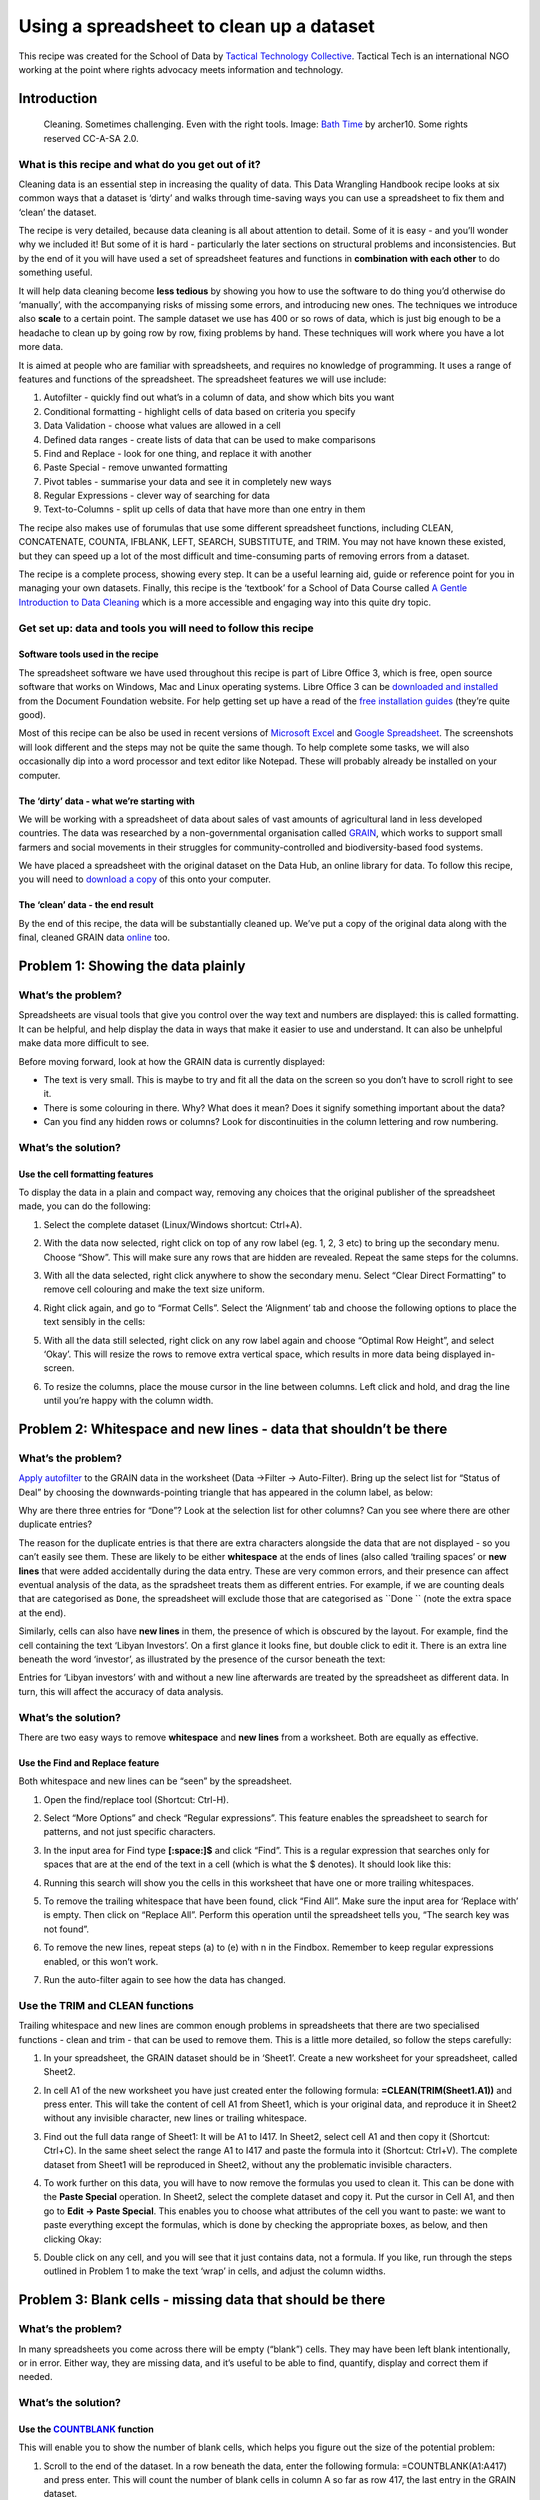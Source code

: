 =========================================
Using a spreadsheet to clean up a dataset
=========================================

This recipe was created for the School of Data by `Tactical Technology
Collective`_. Tactical Tech is an international NGO working at the point where rights advocacy meets information and technology.

.. _Tactical Technology Collective: https://www.tacticaltech.org/

Introduction
------------

.. figure:: http://farm9.staticflickr.com/8502/8388490769_c3ac0b24f0_o_d.jpg

  Cleaning. Sometimes challenging. Even with the right tools. Image:  `Bath Time`_ by archer10. Some rights reserved CC-A-SA 2.0.

.. _Bath Time: https://secure.flickr.com/photos/22490717@N02/5005068617/

What is this recipe and what do you get out of it?
__________________________________________________

Cleaning data is an essential step in increasing the quality of data. This Data Wrangling Handbook recipe looks at six common ways that a dataset is ‘dirty’ and walks through time-saving ways you can use a spreadsheet to fix them and ‘clean’ the dataset. 


The recipe is very detailed, because data cleaning is all about attention
to detail. Some of it is easy - and you’ll wonder why we included it! But
some of it is hard -  particularly the later sections on structural
problems and inconsistencies. But by the end of it you will have used a set
of spreadsheet features and functions in **combination with each other** to do something useful. 


It will help data cleaning become **less tedious** by showing you how to
use the software to do thing you’d otherwise do ‘manually’, with the
accompanying risks of missing some errors, and introducing new ones. The
techniques we introduce also **scale** to a certain point. The sample dataset we use has 400 or so rows of data, which is just big enough to be a headache to clean up by going row by row, fixing problems by hand. These techniques will work where you have a lot more data. 


It is aimed at people who are familiar with spreadsheets, and requires no knowledge of programming. It uses a  range of features and functions of the spreadsheet. The spreadsheet features we will use include:

#. Autofilter - quickly find out what’s in a column of data, and show which bits you want
#. Conditional formatting - highlight cells of data based on criteria you specify
#. Data Validation - choose what values are allowed in a cell
#. Defined data ranges - create lists of data that can be used to make comparisons
#. Find and Replace - look for one thing, and replace it with another
#. Paste Special - remove unwanted formatting
#. Pivot tables - summarise your data and see it in completely new ways
#. Regular Expressions - clever way of searching for data
#. Text-to-Columns - split up cells of data that have more than one entry in them


The recipe also makes use of forumulas that use some different spreadsheet functions, including CLEAN, CONCATENATE, COUNTA, IFBLANK, LEFT, SEARCH, SUBSTITUTE, and TRIM. You may not have known these existed, but they can speed up a lot of the most difficult and time-consuming parts of removing errors from a dataset.


The recipe is a complete process, showing every step. It can be a useful
learning aid, guide or reference point for you in managing your own
datasets. Finally, this recipe is the ‘textbook’ for a School of Data
Course called `A Gentle Introduction to Data Cleaning`_ which is a more accessible and engaging way into this quite dry topic.

.. _A Gentle Introduction to Data Cleaning: /handbook/courses/gentle-introduction-data-cleaning/
 

Get set up: data and tools you will need to follow this recipe
______________________________________________________________

Software tools used in the recipe
*********************************

The spreadsheet software we have used throughout this recipe is part of
Libre Office 3, which is free, open source software that works on Windows,
Mac and Linux operating systems. Libre Office 3 can be `downloaded and
installed`_ from the Document Foundation website. For help getting set up
have a read of the `free installation guides`_ (they’re quite good).

.. _downloaded and installed: http://www.libreoffice.org/download
.. _free installation guides: https://wiki.documentfoundation.org/Documentation/Publications#Installation_Guides

Most of this recipe can be also be used in recent versions of `Microsoft
Excel`_ and `Google Spreadsheet`_.  The screenshots will look different and the steps may not be quite the same though. To help complete some tasks, we will also occasionally dip into a word processor and text editor like Notepad. These will probably already be installed on your computer.

.. _Microsoft Excel: http://office.microsoft.com/en-us/excel/
.. _Google Spreadsheet: https://drive.google.com

The ‘dirty’ data - what we’re starting with
*******************************************

We will be working with a spreadsheet of data about sales of vast amounts
of agricultural land in less developed countries. The data was researched
by a non-governmental organisation called `GRAIN`_, which works to support small farmers and social movements in their struggles for community-controlled and biodiversity-based food systems. 

.. _GRAIN: http://www.grain.org/

We have placed a spreadsheet with the original dataset on the Data Hub, an
online library for data. To follow this recipe, you will need to `download
a copy`_ of this onto your computer.

.. _download a copy: http://datahub.io/dataset/grain-landgrab-data/resource/af57b7b2-f4e7-4942-88d3-83912865d116

The ‘clean’ data - the end result
*********************************
By the end of this recipe, the data will be substantially cleaned up. We’ve
put a copy of the original data along with the final, cleaned GRAIN data
`online`_ too. 

.. _online: http://datahub.io/dataset/grain-landgrab-data/resource/ac38cb11-2d00-4da5-b9ce-cf2f47ca5469

Problem 1: Showing the data plainly 
-----------------------------------

What’s the problem?
___________________
Spreadsheets are visual tools that give you control over the way text and numbers are displayed: this is called formatting. It can be helpful, and help display the data in ways that make it easier to use and understand. It can also be unhelpful make data more difficult to see. 


Before moving forward, look at how the GRAIN data is currently displayed:

* The text is very small. This is maybe to try and fit all the data on the screen so you don’t have to scroll right to see it.
* There is some colouring in there. Why? What does it mean? Does it signify something important about the data?
* Can you find any hidden rows or columns? Look for discontinuities in the column lettering and row numbering.

What’s the solution?
____________________

Use the cell formatting features
********************************

To display the data in a plain and compact way, removing any choices that the original publisher of the spreadsheet made, you can do the following:

#. Select the complete dataset (Linux/Windows shortcut: Ctrl+A).
#. With the data now selected, right click on top of any row label (eg. 1, 2, 3 etc) to bring up the secondary menu. Choose “Show”. This will make sure any rows that are hidden are revealed. Repeat the same steps for the columns.
#. With all the data selected, right click anywhere to show the secondary menu. Select “Clear Direct Formatting” to remove cell colouring and make the text size uniform.
#. Right click again, and go to “Format Cells”. Select the ‘Alignment’ tab  and choose the following options to place the text sensibly in the cells:

   .. image:: http://farm9.staticflickr.com/8466/8389578254_57ab86b5cd_o_d.png

#. With all the data still selected, right click on any row label again and choose “Optimal Row Height”, and select ‘Okay’. This will resize the rows to remove extra vertical space, which results in more data being displayed in-screen. 
#. To resize the columns, place the mouse cursor in the line between columns. Left click and hold, and drag the line until you’re happy with the column width.


Problem 2: Whitespace and new lines - data that shouldn’t be there
------------------------------------------------------------------

What’s the problem?
___________________
`Apply autofilter`_ to the GRAIN data in the worksheet (Data →Filter → Auto-Filter).  Bring up the select list for “Status of Deal” by choosing the downwards-pointing triangle that has appeared in the column label, as below:

.. image:: http://farm9.staticflickr.com/8093/8389578304_33f9898e24_o_d.png

.. _Apply autofilter: https://help.libreoffice.org/Calc/AutoFilter


Why are there three entries for “Done”? Look at the selection list for other columns? Can you see where there are other duplicate entries? 


The reason for the duplicate entries is that there are extra characters
alongside the data that are not displayed - so you can’t easily see them.
These are likely to be either **whitespace** at the ends of lines (also
called ‘trailing spaces’ or **new lines** that were added accidentally
during the data entry.  These are very common errors, and their presence
can affect eventual analysis of the data, as the spradsheet treats them as
different entries. For example, if we are counting deals that are
categorised as ``Done``, the spreadsheet will exclude those that are
categorised as ``Done `` (note the extra space at the end).


Similarly, cells can also have **new lines** in them, the presence of which is obscured by the layout. For example, find the cell containing the text ‘Libyan Investors’. On a first glance it looks fine, but double click to edit it. There is an extra line beneath the word ‘investor’, as illustrated by the presence of the cursor beneath the text:

.. image:: http://farm9.staticflickr.com/8216/8389578284_31e6726ea3_o_d.png


Entries for ‘Libyan investors’ with and without a new line afterwards are treated by the spreadsheet as different data. In turn, this will affect the accuracy of data analysis.


What’s the solution?
____________________
There are two easy ways to remove **whitespace** and **new lines** from a worksheet. Both are equally as effective.

Use the Find and Replace feature
********************************

Both whitespace and new lines can be “seen” by the spreadsheet. 

#. Open the find/replace tool (Shortcut: Ctrl-H). 
#. Select “More Options” and check “Regular expressions”. This feature enables the spreadsheet to search for patterns, and not just specific characters.
#. In the input area for Find type **[:space:]$** and click “Find”. This is a regular expression that searches only for spaces that are at the end of the text in a cell (which is what the $ denotes). It should look like this:

   .. image:: http://farm9.staticflickr.com/8467/8389578332_5df964754c_o_d.png

#. Running this search will show you the cells in this worksheet that have one or more trailing whitespaces.
#. To remove the trailing whitespace that have been found, click “Find All”. Make sure the input area for ‘Replace with’ is empty. Then click on “Replace All”. Perform this operation until the spreadsheet tells you, “The search key was not found”.
#. To remove the new lines, repeat steps (a) to (e) with \n in the Findbox. Remember to keep regular expressions enabled, or this won’t work.
#. Run the auto-filter again to see how the data has changed.


Use the TRIM and CLEAN functions
________________________________

Trailing whitespace and new lines are common enough problems in spreadsheets that there are two specialised functions - clean and trim -  that can be used to remove them. This is a little more detailed, so follow the steps carefully:

#. In your spreadsheet, the GRAIN dataset should be in ‘Sheet1’. Create a new worksheet for your spreadsheet, called Sheet2.
#. In cell A1 of the new worksheet you have just created enter the following formula: **=CLEAN(TRIM(Sheet1.A1))** and press enter. This will take the content of cell A1 from Sheet1, which is your original data, and reproduce it in Sheet2 without any invisible character, new lines or trailing whitespace. 
#. Find out the full data range of Sheet1: It will be A1 to I417. In Sheet2, select cell A1 and then copy it (Shortcut: Ctrl+C). In the same sheet select the range A1 to I417 and paste the formula into it (Shortcut: Ctrl+V). The complete dataset from Sheet1 will be reproduced in Sheet2, without any the problematic invisible characters.
#. To work further on this data, you will have to now remove the formulas you used to clean it. This can be done with the **Paste Special** operation. In Sheet2, select the complete dataset and copy it. Put the cursor in Cell A1, and then go to **Edit → Paste Special**. This enables you to choose what attributes of the cell you want to paste: we want to paste everything except the formulas, which is done by checking the appropriate boxes, as below, and then clicking Okay:

   .. image:: http://farm9.staticflickr.com/8223/8388490883_8d9e1bf4af_o_d.png

#. Double click on any cell, and you will see that it just contains data, not a formula. If you like, run through the steps outlined in Problem 1 to make the text ‘wrap’ in cells, and adjust the column widths.


Problem 3: Blank cells - missing data that should be there
----------------------------------------------------------

What’s the problem?
___________________

.. image:: http://farm9.staticflickr.com/8238/8389578362_cfe6ed9f67_b_d.jpg

In many spreadsheets you come across there will be empty (“blank”) cells. They may have been left blank intentionally, or in error. Either way, they are missing data, and it’s useful to be able to find, quantify, display and correct them if needed. 


What’s the solution?
____________________
Use the `COUNTBLANK`_ function 
***************************
.. _COUNTBLANK: http://www.myonlinetraininghub.com/excel-count-counta-and-countblank-functions

This will enable you to show the number of blank cells, which helps you figure out the size of the potential problem:

#. Scroll to the end of the dataset. In a row beneath the data, enter the following formula: =COUNTBLANK(A1:A417) and press enter. This will count the number of blank cells in column A so far as row 417, the last entry in the GRAIN dataset.
#. In the same row copy the formula you just created across rows B to I. This will show you a count of the blank entries in the other columns. 
#. You can see that by far the most blank cells are in column G, ‘Projected Investment’.

Use the `ISBLANK`_ function with the Conditional Formatting feature
****************************************************************
.. _ISBLANK: http://wiki.openoffice.org/wiki/Documentation/How_Tos/Calc:_ISBLANK_function

Blank cells can also be highlighted using conditional formatting and the ISBLANK function, changing the background colour of blank cells, so you can see where they are:

#. Select the dataset (cells A1 to I417), and open the ‘Conditional Formatting’ menu (**Format → Conditional Formatting → Conditional Formatting**). This spreadsheet feature allows you to automatically change the formatting (eg. font size, cell style, background colours etc) depending on the criteria you specify. 
#. In the conditional formatting window, make the conditions look like the image below. To make the blank cells stand out more clearly, use an existing style or set up a new one by clicking the ‘New Style’ option, which takes you to a window where you can choose font type, size, background colour and so on.

   .. image:: http://farm9.staticflickr.com/8357/8388490923_957a22dbab_b_d.jpg

#. Check what has happened. When the conditional formatting is applied the blank cells will be highlighted in red. Here’s how it looks when zoomed out a bit (View → Zoom, then enter 75% into the ‘Variable’ option):

   .. image:: http://farm9.staticflickr.com/8335/8388490961_f7e1b6c3ba_o_d.png

#. To remove the conditional formatting: repeat steps (a) to (b) above, but define a clear style (or use the ‘default’) instead. Otherwise select the cell or range of cells and select “Clear Direct Formatting”.

Fill in empty values with the Find and Replace feature
******************************************************

In the GRAIN dataset we do not know whether blank cells signify data that has been deliberately or accidentally left out. You may want to actively specify that the data is missing, rather than leaving a blank cell. 

#. Select the complete data range (A1 to I417). 
#. Open the find/replace dialogue (Shortcut: Ctrl-H). If you have already used this earlier, you will need to disable searching with regular expressions, because this causes the search to work differently. Do this by clicking ‘More Options’ and uncheck regular expressions. 
#. Leave the “Search for” input box empty. Type “Missing” into the replace box (without quote marks). Click on ‘replace all’.
#. Every blank cell will now have the value “Missing” recorded in it. You can verify this using the COUNTBLANK function we outlined above. 

Filling blank cells isn’t always useful and it’s important to choose the right term to denote a missing value. For example, in the context of ‘Proposed investment’ using the term ‘none’ to signify missing data is confusing. Readers may think this means you know there is no investment, rather than that there is no data.

Problem 4: Fixing numbers that aren’t numbers
---------------------------------------------


What’s the problem?
___________________

The GRAIN dataset has a column called Proposed Investment. This records the amount of cash paid for land in US Dollars. However they are recorded as text, not as numbers. This means the spreadsheet can’t use these values to do the mathematical operations required to make totals, averages, or sort the numbers from highest to lowest. Further, the data have not been entered in a consistent form. Here are some examples from the dataset:

* US$77 million
* US$30-35 million
* US$1,500 million
* US$ 2 billion
* US$57,600 (US$0.80/ha)

So the problem is twofold: there is no consistent unit, and there are data other than the currency in the cell. Ideally, what we would have are data like this:


+-----------------------------------+
|Projected investment (US$ millions)|
+===================================+
|77                                 |
+-----------------------------------+
|32.5                               |
+-----------------------------------+
|1500                               |
+-----------------------------------+
|2000                               |
+-----------------------------------+
|0.057600                           |
+-----------------------------------+


What’s the solution?
____________________


We can solve this with a combination of automation and old-fashioned hand correction of data.
A part solution using a combination of formulas

#. Choose a consistent unit: US$ millions.
#. Create a new column H called “Projected Investment (US$ millions) to the immediate right of the current column G, Projected Investment. We will use column H as a working column to display the outcomes of our calculations.
#. Go to Cell H2, and enter the following formula: **=LEFT(SUBSTITUTE(G2,"US$",""), SEARCH(" ",SUBSTITUTE(G2,"US$","")))** Then copy it (Shortcut: Ctrl-C).
#. Select the range H1 to H417 using the mouse, and paste the formula into that range. You will see that if there is any data in Column G, a new value will be displayed in column H, as below:

   .. image:: http://farm9.staticflickr.com/8056/8388490953_caffb8a1f6_o_d.png

   Where there is no data, a warning sign like #VALUE! will be shown. 

#. This formula works using three functions joined together: LEFT, SUBSTITUTE and SEARCH. 

That’s some crazy stuff, dude! Explain yourself.
________________________________________________

It’s complex but a good exercise in thinking about what data is, and how spreadsheets can process text quite effectively by combining different functions into formulas.

Let’s start with the simplest and most common sort of case from the GRAIN database:


US$77 million


We want to turn this into a number that the spreadsheet can work with:


US$77,000,000


There are two things that we can immediately do: specify the currency as an attribute of all numbers in the column “Projected investment” so we know that all numbers in this column are US$. This removes the need to put the text “US$” in each cell:


77,000,000


As nearly all the entries are over 1 million in size, it’s sensible to specify that all numbers in the column “Projected investment” are in millions. This removes the need to include the trailing zeros - the 000,000 - in the cells. This leaves us with:


77


So, the actual task the formula needs to do is to change “US$77 million” to “77”. We want to remove everything but the number 77, with as little potential for error as possible and in a way that can be applied to as many of the other data in the ‘Projected Investment’ column as possible. 

This is where the LEFT function comes in. Look at the value we want to
change: US$77 million. Count the characters, including the spaces: there
are 13 in total. The LEFT function reads the value, and displays only
characters **to the left** of and including the character number you give it. Here’s how it works on the value “US$77 Million”:

===========================  ==========  =========================
Formula                      You see     Which is...                
===========================  ==========  =========================
=LEFT(“US$77 million”,2)     US          The first 2 characters
=LEFT(“US$77 million”,3)     US$         The first 3 characters
=LEFT(“US$77 million”,5)     US$77       The first 5 characters
===========================  ==========  =========================


In the above examples we included in the formula the actual text that we wanted to analyse using LEFT. We can specify which cell we want  to analyse (this is called cell referencing). For example, in the spreadsheet we might have:



=== =============== ===================== ======================
row G               Formula in column I   Outcome in column I
=== =============== ===================== ======================
22  US$77 million   =LEFT(G22,5)          US$77
23  US$56 million   =LEFT(G23,5)          US$56
24  US$45 million   =LEFT(G24,5)          US$45 
=== =============== ===================== ======================

Building the formula this way enables it to be copied down a column, as the cell numbers will update automatically as the position of the formula changes. We can further improve the formula and remove some of the text that we ask LEFT to analyse. This is where the `SUBSTITUTE <http://wiki.openoffice.org/wiki/Documentation/How_Tos/Calc:_SUBSTITUTE_function>`_ function is useful. Here’s how it works, then we’ll apply it in combination with the LEFT function:



=== =============== ========================= ======================
row G               Formula in column I       Outcome in column I
=== =============== ========================= ======================
22  US$77 million   =SUBSTITUTE(G22,”US$”,””) 77 million
23  US$56 million   =SUBSTITUTE(G23,”US$”,””) 56 million
24  US$45 million   =SUBSTITUTE(G24,”US$”,””) 45 million
=== =============== ========================= ======================
	
The SUBSTITUTE function takes the content of a cell (eg. G22, which has the text US$77 million), looks in it for the specific text you tell it to (in this case “US$”), then substitutes it with what you tell it to (in this case, for “”, which is nothing at all) and prints the result (77 million). 


We can combine SUBSTITUTE with LEFT. So, in the below, LEFT does its work on text that has already had characters removed through the SUBSTITUTE function:


=== =============== ================================== ======================
row G               Formula in column I                Outcome in column I
=== =============== ================================== ======================
22  US$77 million   =LEFT(SUBSTITUTE(G22,”US$”,””),2)) 77
23  US$56 million   =LEFT(SUBSTITUTE(G23,”US$”,””),2)) 56
24  US$45 million   =LEFT(SUBSTITUTE(G24,”US$”,””),2)) 45
=== =============== ================================== ======================

So, we have the numbers we need now but there is a problem. Not all the original numbers recorded in ‘Projected Investment’ are 2 digits long. Here’s what happens if we run this formula on a more varied set of data in the G column:




=== =============== ================================== ======================
row G               Formula in column I                Outcome in column I
=== =============== ================================== ======================
22  US$7710 million =LEFT(SUBSTITUTE(G22,”US$”,””),2)) 77
23  US$5.34 million =LEFT(SUBSTITUTE(G23,”US$”,””),2)) 5.
24  US$450 million  =LEFT(SUBSTITUTE(G24,”US$”,””),2)) 45
=== =============== ================================== ======================

Uh oh! You can clearly see there are mistakes in the outcome column. This is because we have told LEFT to show only 2 characters each time (remember we have removed the “US$” using SUBSTITUTE, so LEFT doesn’t count those). However, to show the correct figure for “US$7710 million” in row 22, LEFT would have to count 4 characters. So how can we give LEFT the correct number of characters? 

Look at the values again. They have something else in common: yes, they
have **a space separating the number from the text “millions”**. Its position will vary each time but we can find it tell the LEFT function to show it where the number ends in each case.  The `SEARCH <http://wiki.openoffice.org/wiki/Documentation/How_Tos/Calc:_SEARCH_function>`_ function can be used to do this.  It works by looking through data you give it for a character you specify, and then tells you the position of that character:



=== =============== ================================== ======================
row G               Formula in column I                Outcome in column I
=== =============== ================================== ======================
22  US$7710 million =SEARCH(” “,G22)                   8
23  US$5.34 million =SEARCH(“ “,G23)                   8
24  US$450 million  =SEARCH(“ “, G24)                  7
=== =============== ================================== ======================
	
So, in row 22, we are looking for a space (“ “) in the text in cell G22 (US$7710 million). Count from the left, that space is in position number 8. We can give this number 8 to the LEFT function:


=== =============== ================================== ======================
row G               Formula in column I                Outcome in column I
=== =============== ================================== ======================
22  US$7710 million =LEFT(G22,(SEARCH(“ “,G22)))       US$7710 
23  US$5.34 million =LEFT(G23,(SEARCH(“ “,G23)))       US$5.34
24  US$450 million  =LEFT(G24,(SEARCH(“ “,G24)))       US$450
=== =============== ================================== ======================

Note that these outcomes also include the space after the number. Let’s add the SUBSTITUTE function back into the formula: Wherever there is a cell reference (eg. G22) we can put a SUBSTITUTE function removing the text US$:


=== =============== ======================================= ======================
row G               Formula in column I                     Outcome in column I
=== =============== ======================================= ======================
22  US$7710 million =LEFT(SUBSTITUTE(G22,”US$”,””),
                    (SEARCH(“ “,SUBSTITUTE(G22,”US$”,””)))) 7710 
23  US$5.34 million =LEFT(SUBSTITUTE(G23,”US$”,””),
                    (SEARCH(“ “,SUBSTITUTE(G23,”US$”,””)))) 5.34
24  US$450 million  =LEFT(SUBSTITUTE(G24,”US$”,””),
                    (SEARCH(“ “,SUBSTITUTE(G24,”US$”,””)))) 450
=== =============== ======================================= ======================
	

That explanation help?

Refine the solution to remove the errors
________________________________________

Throughout this example, you can see how a useful formula can be built up to help solve the problems we outlined at the beginning. However, taking this approach leaves us with loose ends, for example:

* Where there is no data in column G, this formula will not know what to do, and will return a #VALUE! error, which makes it more difficult to use the new data in other calculations.
* If the value is US$22 **billion** rather than $22 million the formula will still return 22. The correct value in a column of data in US$ millions should be 2200.
* If the value is US$30-35 million, the formula will return the range 30-35, rather than a single value.
* Where a value is **below** a million, and has some additional explanation, such as in “US$57,600 (US$0.80/ha)”, the formula will return 57,600. In a column demoting US$ millions this would be a huge amount.

We use formulas to automate the process of cleaning data to the greatest extent possible but there will always be exceptions. The key is to know where the exceptions are and decide whether it is worth continuing to try and accommodate them with a formula, or whether to just correct them by hand. How do we do this? We can use a feature of the spreadsheet called a Pivot Table. This will help us find the troublemakers, how many of them there are, and whether we should continue to fix with formulas by hand.

Use a Pivot Table to find errors and Autofilter to help fix them
****************************************************************

#. At this point your, dataset should have the original Projected Investment data in column G, and the cleaned data in column H, which we named Projected Investment (US$ MIllions).
#. Select column G. Go to **Data → Pivot Table → Create New**. In the window that appears, checked “Current Selection” and click on **OK**. A strange new window called **Pivot Table** will appear, which looks like the image below:

   .. image:: http://farm9.staticflickr.com/8191/8389578420_7c314bf2e6_b_d.jpg

#. We can use this to find a list of the **unique values** in column G (Projected Investment), which will help us identify trouble-causing entries. Select the little grey rectangle near the top centre labelled “Projected...” and drag it to the white area called **Row Fields**. Select it again and drag it to **Data fields** too. You should see this:

   .. image:: http://farm9.staticflickr.com/8220/8388490989_c161a28ce3_b_d.jpg
   
   Notice that in the Data Fields, the little grey rectangle is now labelled “Sum - Projected Investments...”. We want to change this to “Count - Projected Investment  … ”, so it shows us how many times each of the different values occurs in the dataset. To do this, double click on it. This window will appear:

   .. image:: http://farm9.staticflickr.com/8324/8388491003_8ed9e5762a_o_d.png

   **Select Count.** Then click **Okay** in the pivot table window. A new worksheet will appear, containing a list of unique values from column G, along with the number of times each occurs. 
#. This view of the data enables us to quickly scan down the list and see the problems. The count lets us know how much work it is likely to be to fix them. So, with a quick bit of analysis of this pivot table, we can see that of a total 416 rows of data in the GRAIN dataset only 106 values (that is 416 minus the 310 where data are not present) are recorded in the column for Projected investment. Of these 106, only 14 are NOT uniform like “US$34 million” or “US$1,876 million”.  Here are the offending entries, which we’ve pulled out into a table:

+-------------------------------------------------------------------------------------------+---+
|Value                                                                                      |   |
+-------------------------------------------------------------------------------------------+---+
|US$1.2/ha/yr (after first 7 years) in Gambela and US$8/ha/yr (after first 6 years) in Bako | 1 |
+-------------------------------------------------------------------------------------------+---+
|US$1.3 billion                                                                             | 1 |
+-------------------------------------------------------------------------------------------+---+
|US$1.6 billion                                                                             | 1 |
+-------------------------------------------------------------------------------------------+---+
|US$125,000/yr(land lease)                                                                  | 1 |
+-------------------------------------------------------------------------------------------+---+
|US$2 billion                                                                               | 2 |
+-------------------------------------------------------------------------------------------+---+
|US$205 million (half of fund)                                                              | 2 |
+-------------------------------------------------------------------------------------------+---+
|US$3.1 billion                                                                             | 1 |
+-------------------------------------------------------------------------------------------+---+
|US$4 million (lease cost for 25,000 ha)                                                    | 1 |
+-------------------------------------------------------------------------------------------+---+
|US$4/ha/yr (lease)                                                                         | 2 |
+-------------------------------------------------------------------------------------------+---+
|US$57,600 (US$0.80/ha)                                                                     | 1 |  
+-------------------------------------------------------------------------------------------+---+
|US$8/ha/yr (lease)                                                                         | 1 |
+-------------------------------------------------------------------------------------------+---+
| Total                                                                                     | 14|
+-------------------------------------------------------------------------------------------+---+
	
#. We can fix these in about 5 minutes simply by identifying them in the original data, and changing them by hand so our formula can then process it. Head back to the worksheet you have your clean data in. A quick way to highlight these entries is to use the autofilter selection list that we used above. 
  
   .. image:: http://farm9.staticflickr.com/8328/8388491033_9b95ffc0a8_o_d.png

#. Go through the list and make sure that only the exceptions we have identified are selected. Then click **OK**. This will change what the spreadsheet shows: only those rows that have in column G the data you’ve selected will be shown. You can now go through them one-by-one, changing the data in column G so the formula we made can work on it. You will see the results in Column H, which will update automatically. For example:


   US$30-35 mil → hand correct into  an average: US$32.5 million → Formula returns 32.5 
   
   US$2 billion → hand correct in US$2,000 million → Formula returns 2,000
        
   ...and so on.


   **Tip:** as you are updating original data, you may wish to keep a note of what you changed. Either create a column called “Notes”, and record the data there. Or, duplicate column G and name this new column “Projected Investment (un-altered)”. Or, where appropriate update the column called “Summary” with the data, which is the approach we have taken. 


#. There are a few final steps to take to make the numbers in column H usable. Currently, our data in column G is a **calculated value**, not a number: in spreadsheet language, this means we can’t add them up yet! We need to **replace the formula with its result**. This is easily done with the Paste Special feature we noted above.
   
   * Select the whole of column H (or just H1 to H417 if you prefer). 
   
   * Copy it (Shortcut: Ctrl-C). Put the cursor at the top of column H, selecting Cell H1. Go to Edit → Paste Special. A window will appear, like this:
     
     .. image:: http://farm9.staticflickr.com/8223/8388491067_493294ac44_b_d.jpg

   * We can choose what aspects of the selected data are pasted by checking and unchecking them. Make it so it looks like this, then select OK:

     .. image:: http://farm9.staticflickr.com/8223/8388491067_493294ac44_b_d.jpg
   
   * Edit one of the cells in column H. You should see that the formula is gone, and there is only a number. Sometimes, after a Paste Special operation, when you edit a cell you may also see an apostrophe has been inserted into the number. This is an infamous bug. You can remove the apostrophes by selecting the column, going to Data → Text to Columns. Just select OK, and the problem will be fixed.
   * Finally, format your column of numbers correctly. Select the column (or range H1:H417), right click on the selected area to bring up the secondary menu. Choose “**Format Cells**”. In Numbers, select the category ‘Numbers’, and choose -1234, and then change the value for Decimal places to read “1”. Then click OK.

     .. image:: http://farm9.staticflickr.com/8358/8389578588_d47863e0f8_b_d.jpg

   * Now your numbers are ready to use.

Problem 5: Structural problems - data in inconvenient places
------------------------------------------------------------
What’s the problem?
___________________
Look closely at column F of your increasingly clean GRAIN dataset. This contains details about the intended use to which sold land will be put. Here are the first 10 entries (if your sheet is sorted alphabetically by ‘Landgrabbed’):

* Milk, olive oil, potatoes
* Rice
* Oil palm
* Oil palm
* Sugar cane
* Oilseed
* Rice
* Soybeans  
* Maize, soybeans, wheat
* Barley, maize, soybeans, sunflower, wheat

In some cells there are single values, like just Oil palm. In others, the picture of how land is used is more complicated and there are more values. At a simple level, this data means we can do some basic analysis. Try this:

#. Let’s try and find all the land deals where Alfalfa was to be produced. Select the complete dataset. Go to **Data → Filter → Autofilter**. You’ll see the little triangles appear on the column headings, like so:

   .. image::image:: http://farm9.staticflickr.com/8374/8388704689_d48cb327cc_o_d.png

#. Select the little triangle, and a selection list will appear, which contains a list of all the values column F, listed alphabetically and without duplicates. Choosing from this list will change what data is shown in the spreadsheet:

   .. image:: http://farm9.staticflickr.com/8355/8388491119_570cc1027e_o_d.png

#. In this list, untick **Alfalfa**. If you clicked “**OK**” now, the spreadsheet would show all rows of data that have **everything but** Alfalfa in column F.  We can reverse this by unchecking Alfalfa and selecting the reverse button (at the bottom right of the window above you see two pictoral buttons, choose the left one). This reverses things, and shows only the unselected values. Click “OK”, and you will see only rows of data where the single word Alfalfa is present in column F. There are only two.
#. There are clearly other records where Alfalfa is recorded in Production. Repeat the above steps but include the items on the list that say “Alfalfa,crops,livestock” and “Alfalfa,maize,sunflower”. With this filter there are 2 more rows of data, showing us 4 deals where Alfalfa was grown.
#. To remove the filter and again show all your data, go to **Data → Filter → Remove Filter**.

So we can do some useful basic stuff. But there are problems that will affect the analysis:

* We can’t see the complete range of options very easily. 
* We have to rely on the people creating the data to have arranged things alphabetically too; what if someone had recorded Alfalfa at the end of the list? We couldn’t see it. 
* Further, we assume they’ve spelled things the same each time, or used the same word for example: “Alfalfa crop” or perhaps another word for it. 
* It’s difficult to get a full list of the land uses that you can look for.


What’s the solution?
____________________

In a spreadsheet this can be partially overcome using the standard filter, which is more flexible than an autofilter.

Use standard filters for a more flexible search
***********************************************
#. Go to **Data → Filter → Standard Filter**. This opens up a window like the one below. It has a lot more options. Let’s look for deals involving Alfalfa again. Make your standard filter look like this, and select OK:

   .. image:: http://farm9.staticflickr.com/8044/8388491131_965eb1eaa8_b_d.jpg

#. So, this searches down Column F, where our data about production is stored, for  cells where the word “alfalfa” is written anywhere. It doesn’t matter whether other words are there. The spreadsheet will again be filtered to show four rows.
#. We can build up more complicated queries. For example, try this one, which will filter the data for deals where the land use was thought to be for rice AND bananas, amongst others:

   .. image:: http://farm9.staticflickr.com/8500/8388491143_d7c5eb7ffc_b_d.jpg

#. This returns only two results. 
#. To remove the filter, go to **Data → Filter → Remove**.


Why this is only a part solution
********************************

Again, it’s sort-of-useful but quite limited for the same reasons as autofilter: mis-spellings, alternative wording, not having a complete list to choose from.  At root this is a very difficult problem to solve with a spreadsheet: data on Production is what we call a **repeatable field**, in that buyers of land can have many equally important uses for the land. This is a different dimension of data: it’s called  a one-to-many relationship. There is no easy way to structure data for a spreadsheet to make this data easy to use with any accuracy.


A common mis-step at this point is to start adding columns to allow multiple data to be recorded. This isn’t any better than recording it all in one cell, because of the way spreadsheet filters work. For example:

==== ============ ============ ============
Row  Production 1 Production 2 Production 3
==== ============ ============ ============
1    Rice         Bananas      Grains
2    Grain        Rice         Bananas
3    Bananas      Grains       Rice
==== ============ ============ ============


In the example above, all three rows have entries for “Rice”. A spreadsheet filter looks only up and down a column, not left and right to other columns. So to build a filter that accurately returned all three rows, you would need to search all three columns for the term “Rice”. This quickly becomes impractical as you begin wanting to find rows with different combinations of production types. 


At this point, altering the structure of the GRAIN data for use in a
spreadsheet probably isn’t worth it as there would be little gain. However,
in this dataset, around 30% of entries in this column have more than a
single entry, and there are nearly a 100 types of production. Having the
data is important, as it may allow us to ask and answers questions we
wouldn’t otherwise be able to. For example, are there certain land uses
that go together? Is there a relationship between the land use, the size of
the land transacted, or the amount of investment. Exploiting the data
effectively requires a **database**, not a spreadsheet. 


However, there are things we can do to improve our ability to analyse the data, which we will go into in the next section.

Problem 6: from “banabas” to “bananas” - dealing with inconsistencies in data
-----------------------------------------------------------------------------
What’s the problem?
___________________

In the GRAIN dataset look again at column F, called ‘Production’. This column contains data about what buyers of land intend to grow on their new acquisitions, such as growing ‘cereal’, ‘soyabeans’ or ‘sugarcane’ and many other types of agricultural activity. As mentioned above, we can use this data to sort and filter the dataset, which helps us see the extent of different kinds of production. However, there are some uncertainties that make the data in the ‘Production’ column far less useful than it could be:

* We don’t know everything we could be looking for in the dataset. This is because there isn’t a single list of categories of production (called a ‘controlled vocabulary’’). There are in fact well over 100 distinct categories. How do we get them into a single big list?
* We can’t be confident that the people creating the data have been consistent in how they entered the data. So if we look for “oil seed”, you’ll also find “oilseed” and “oil seeds”. This difference is important because a spreadsheet treats these these as completely different things.

We can address these obstacles to our understanding of the data. What we
are going to do is create a new, more accurate and consistent **controlled
vocabulary** for this dataset and apply it to the data. Here’s how.

What’s the solution?
____________________

The process of solving this problem has four steps, which we’ll cover in detail:

#. Get all the categories that appear in the data
#. Make one big list from the almighty mess
#. Remove duplicates and correct categories that are nearly the same
#. Edit the data to fit the more accurate list of categories

Get all the categories that appear in the data
**********************************************
As we discussed above in the section on structural problems, different pieces of data about production are held in a single cell. Each item is separated by commas. We can use a feature called “Text to Columns” to separate out each of the items into individual cells.

#. Create a new empty worksheet and name it “Text-to-columns” (or something memorable so you know what’s in it). We will use this worksheet as a ‘scratch pad’ to work on this particular problem. 
#. In the GRAIN dataset that you have been working on, select Column F containing the data about production. Copy it (Shortcut: Ctrl-C) and then go to your new “Text-to-Columns” worksheet and paste it into column A. (You can use Paste Special if you like, to remove all the formatting). Rename the column as “Production (original)”
#. If you haven’t already, then you will now have to remove non-printing characters from this data. You can use the combination of CLEAN and TRIM and then Paste-Special that we described above. So, in cell B1 enter =CLEAN(TRIM(A1)). This will print out a version of the data in cell A1 that has no non-printing characters. Copy the formula down the column B to create a completely clean version of column A. Then select column B, copy it, and use **Edit →  Paste Special**, unchecking “formulas”. 
#. Now you have clean, usable data in column B. Rename it “Production (cleaned)”.
#. Now the cool bit: Select column B that has your cleaned data, and select **Data → Text to Columns**. A new window like this will appear:
        
   .. image:: http://farm9.staticflickr.com/8078/8388491187_4808c60b41_b_d.jpg        

   In “Separator options” area uncheck “tab” and check “comma”, as the items in our cells are separated by commas, and not tabs. In the “Fields” area you can see that for each comma the spreadsheet finds, it will move the data after that comma into a new column:

   .. image:: http://farm9.staticflickr.com/8213/8389578712_0e279456e4_b_d.jpg

   Select **Okay**, and watch what happens. Here’s how your data now looks:
   
   .. image:: http://farm9.staticflickr.com/8495/8389578760_7de4ab8c8a_b_d.jpg

Do a few quick checks to see that nothing strange has happened. For example, check that the number of rows remains the same: there are 417 rows in the original data - this should not change. Also run your eye across a few of the rows to see things match.

Make one big list from the almighty mess
****************************************
Why? This helps us find the unique items. There are over 700 individual items and many duplicates (to count them put =COUNTA(B2:P418) into a cell somewhere) and we can’t drill them down easily as they are currently structured. It’s easier if they are in a single column. To do this, we can use a little hack that occurs when you change file formats:

#. Save your spreadsheet. Now delete column A and save it again with a new filename. Now save it again (yawn!), this time as a Text CSV.
#. Start up  your favourite text editor (like Notepad on Windows, Gedit on Linux, or TextEdit on Mac) and open the Text CSV you just created. It’ll look something like this when it’s opened:

   .. image:: http://farm9.staticflickr.com/8230/8389872360_5db2f0437b_o_d.png

#. Now copy and paste this text into a new document in **Libre Office Writer**. We will use Writer to process this data as text, before we return it to a spreadsheet for analysis. So, in Writer we will use the **Find and Replace** tool - it’s the same as in the spreadsheet - to create a single list:
#. Replace all the commas with new lines: open the Find and Replace feature. Make sure “Regular Expressions” are enabled (look in “More Options”). In Find enter a single comma. In Replace enter \n. This will replace every comma with a new line. There will now be lots of blank lines - don’t fret, this doesn't matter.
#. Select all the text (Ctrl-A) and copy it into the clipboard (Ctrl-C). Go back to your spreadsheet in **Libre Office Calc**. In a new worksheet select cell A1 and paste the text (Ctrl-V). The data will appear, but with lots of blank rows.
#. Select column A and go to **Data → Pivot Table**. Choose the options like this the below image.
   
   .. image:: http://farm9.staticflickr.com/8093/8389578784_e35ae92692_b_d.jpg

#. In a new worksheet a list of unique terms used to describe Production, arranged alphabetically, along with a count of how many times they occur, will appear:

   .. image:: http://farm9.staticflickr.com/8092/8388491283_55ca3c490d_o_d.png


Remove duplicates and correct categories that are nearly the same
*****************************************************************

You can see immediately from the data above that there are many problems:

* “cofee” is mis-spelt, so is “forstry” (which should be ‘forestry’, which could be the same as ‘forest’)
* there are entries for “fruit” and “fruits”: which one is best?

This work is called ‘reconciliation’ and is a process designed to bring clarity to data. It involves looking through a list of terms and:

* identifying terms that mean the same thing and creating a new list
* applying the new list to the dataset.


We’ll go through these one by one. 

**Bring the data into a form in which it’s easy to do this task**

* Copy the list of items from the Pivot Table you made above and add it into a new worksheet. Use CLEAN and TRIM on it, and then sort it alphabetically in ascending order. 
* Insert a row at the top. Label column A “Category”, Column B “Issue”, Column C “New Term”.

**Identifying terms that mean the same thing**

#. Go down the list and look for terms that mean the same thing. Here are some things that should alert your suspicion about a term:
  * Spelling mistakes e.g. “bananas” vs “banabas”
  * Differences in case: “fruit” vs “Fruit”. Choose your case and stick to it.
  * Multiples: “fruits” vs “fruit”. Choose which one you want to use. Adjectives: “sweet sorghum”, “winter barley”. If there’s a similar category, like just “barley”, it may make sense to remove this more specific category.
  * Additional terms: “and” in the text eg. “Dairy and Grain farms”; “Citrus and Olives”; “Crops (sorghum)”. The rule is to have only one category in each cell. So delete one of the terms and add it to the list on its own if it doesn’t exist.
  * Qualifying terms eg “beef cattle” vs “beef”. “Crops” vs “food crops”. Choose which one.
#. In column B record what you think is the problem e.g. Near match, none, Spelling error. This will just help you keep track of the changes you make. 
#. When you’ve gone down the list and identified the problems, then make the changes in column C. Here’s what we did (we also ringed the suspected duplicates as we went along):

  .. image:: http://farm9.staticflickr.com/8087/8389578800_12eb291429_o_d.png

#. Once you’ve done this, run **Data → Pivot Table** on your list of new terms (in Column C). You’ll see a huge difference. 
#. By removing duplicates, spelling and grammar differences and so on we have cut down the categories from 149 to 88, which is still quite an extensive list! Anyhow, we have a more useful controlled vocabulary. The next step is to apply this to the data, so it can help us with our analysis. 

**Edit the data to fit the more accurate list of categories**

So in order to create a more accurate analysis of the GRAIN dataset we have narrowed down the categories used to describe the sorts of land use to which transacted land is put. The last step is to bring the data into compliance with these new terms. We can do this using a combination of three useful features of the spreadsheet:

* **Conditional formatting:** we mentioned this `above`_. It changes the formatting of a cell based on a rule that you give it eg. turn any cell in a given range red if it has the word “Sheep” in it. We can use this to highlight production categories that are not in our new improved list of categories.
.. _above: https://github.com/okfn/datawrangling/blob/master/text/recipes/cleaning-data-with-spreadsheets.rst#use-the-isblank-function-with-the-conditional-formatting-feature
* **Data validation:** this enables you to restrict what data is entered into a cell. So you specify a list of allowed values, and rather than type what you like into a cell you choose from a list. We can use this to make the changes to the data to bring it in line with the new categories, whilst reducing the risk of introducing more errors. 
* **Concatenation:** this merges the contents of cells together. We will use it to put the improved data about production back together 



The two things you will need are:

* the spreadsheet in which you used Text to Columns to separate out the terms used to describe land use
* your new, cleaned up list of terms taken from the previous pivot table.

Step 1: Find the items that need correcting
*******************************************
We can use the spreadsheet to find the items that need correcting by comparing the data we have to the new list of categories. Here’s how:

#. In the worksheet where you have the data about production, make sure you have cleaned the data (using CLEAN and TRIM and paste special to remove the formulas).
#. Have the split items in a worksheet called “Split”. Place your new list of categories in a worksheet called “Categories”. Select your list of categories. Go to Data → Define Range. This window will appear, which will enable us to make the list of categories into a “range” against which we can make comparisons:

   .. image:: http://farm9.staticflickr.com/8075/8388491329_6b3748ece6_o_d.png

#. You’ve already selected the list of categories, which you can see displayed in the Range area. Type **ProductionCategories** into the Name area and then select Add. We can now use this range.
#. Select all the data (Shortcut: Ctrl-A) in the worksheet called “Split”, where the data about production use is split across different columns. Go to **Format → Conditional Formatting** and make it look like the image below. 

   .. image:: http://farm9.staticflickr.com/8078/8389578860_39d7fafce2_b_d.jpg

The formula to use is **COUNTIF(ProductionCategories,A1)=0**. Also, select “New Style”. A new window called “Cell Style” will pop up. In the “Font Effects” tab choose a colour and then select okay. We chose red, which is shown below:

   .. image:: http://farm9.staticflickr.com/8195/8389578898_688b1d2a79_b_d.jpg

Select **OK**. This highlights in red the text in cells that are not found in the data range we have called “ProductionCategories”. The effect this has is to highlight the entries that we have to now correct. You spreadsheet will look like this:

   .. image:: http://farm9.staticflickr.com/8512/8388491409_4c1a55b745_o_d.png

Step 2: Correct these entries
*****************************
Now we know where to look, we can make corrections to the data. The way to do this is to introduce **data validation** to the spreadsheet. This restricts the data that can be entered into a cell. 


#. Select the complete dataset in the worksheet called ‘Split”, where you’ve just highlighted the values that don’t appear on the improved list of categories. Go to **Data → Validity**.
#. In the window that opens, make the fields look like those in the image below:

   .. image:: http://farm9.staticflickr.com/8497/8388491429_da4c5f4870_b_d.jpg

   What this does is tell the spreadsheet that the only values that it should allow you to enter come from the list to be found in Cells A2:A88 of the worksheet called “Categories”. In others words: your list of categories. We also need to decide what to do when a value that isn’t on the list is entered. Select “Error Alert” and make it look like this to stop any non-list values being entered:

   .. image:: http://farm9.staticflickr.com/8355/8389578926_0b0b8a93fc_b_d.jpg

   Click **OK**, and go to a cell with red text in it and click on it. You’ll see that a little drop down selector on the right hand side of the cell. 
   
   .. image:: http://farm9.staticflickr.com/8496/8389578938_39ff64b4c3_o_d.png

   Click on it to display the list of ‘approved’ terms:

   .. image:: http://farm9.staticflickr.com/8377/8388491469_c58926e217_o_d.png

You can now go through the data, correcting it to remove the errors and make it more useful for analysis. There are a few things to watch out for:

* As you go through, increasingly you can use keyboard shortcuts and auto-complete and rely on the validation to tell you when you’ve typed a wrong entry.

* When you have changed a value, notice that the text changes to colour to show that it is now a recognised term. When there’s no more red, you’re done.

* With values like “Soyabean and other crops”, you should change it to “Soybean” and then add a new entry for “Crops”. Don’t forget!

Step 3: put it all back together again
**************************************

We will take the improved data about land use and re-incorporate it into the full dataset. 


* In you first  worksheet, where you have been progressively cleaning the data, insert 15 columns to the right of Column F. Take the data from the worksheet that you validated the production category data in and copy it across into the new columns. If you didn’t put column heading, remember to paste starting in Row 2. You’ll be able to see the original data in Column F, and the separated about and cleaned data in Columns G to S.
* What we need to do now is put the clean data back into a single cell. We can do this with the CONCATENATE function. This allows you to take data from different cells and blend it into one. For example:


=== ====== ======== ================================= ======================
row F      G        Formula                           Output
=== ====== ======== ================================= ======================
22  Cereal Palm Oil =CONCATENATE(F22,F22)             CerealPalm OIl
23  Cereal Palm OIl =CONCATENATE(F22,” “,G22)         Cereal Palm Oil
24  Cereal Palm Oil =CONCATENATE(F22,”, “,G22)        Cereal, Palm Oil
25  Cereal Palm Oil =CONCATENATE(F22,” and “,G22)     Cereal and Palm Oil
=== ====== ======== ================================= ======================

* We can blend data from other cells (which we called ‘referencing’), with other text to make it more readable. The examples above show how this works.
* Now let’s apply it to the data in our spreadsheet. In cell T2 insert the following formula:

==================================================================================================================== =========================================
T2 (formula)                                                                                                         T2  (output)
==================================================================================================================== =========================================
=CONCATENATE(G2,", ",H2," , ",I2,", ",J2,", ",K2," , ",L2,", ",M2,", ",N2," , ",O2,", ",P2,", ",Q2," , ",R2,", ",S2) Milk, Olives, potatoes, , , , , , , , , , 
==================================================================================================================== =========================================


* It looks messy, but follow the logic. It looks across row 2 in columns G to S for data, and then prints it with a comma in between. We don’t know which cells have data in them precisely, so there is a list of trailing commas which print where a cell is empty. We can get rid of these easily with the LEFT and SEARCH formulas we used `above`_. In cell U2:
.. _above: https://github.com/okfn/datawrangling/blob/master/text/recipes/cleaning-data-with-spreadsheets.rst#what%E2%80%99s-the-solution-3

========================================= ============================ ==========================
T2 (output)                               U2  (formula)                U2 (Output)
========================================= ============================ ==========================
Milk, Olives, potatoes, , , , , , , , , , =LEFT(T2,SEARCH(", ,",T2)-1) Milk, Olives, potatoes
========================================= ============================ ==========================

* So, with these two formulas in place, they can be copied down the spreadsheet to complete the operation. The only row that this doesn’t work for is row 94, Temasek’s purchase of land in China. You can correct it by hand :)
* The final step is to make the new data usable. If you’re confident the work is done, insert column to the left of the original column F called Production. Call this new Column G “Production (cleaned)”. Select all the data in Column T (rows 2 to 417), move the cursor and use Paste Special to insert it into Column G. 
* You can now either delete or hide columns H to W in which you’ve been working.


Step 4: using the cleaned data about types of production land use
*****************************************************************

You can repeat the steps that we outlined in Problem 4 above, using the standard filters to build queries on the cleaned data in column G. This time you will not have problems with inconsistencies, mis-spellings and so on. 

Finishing touches
-----------------

* Columns A and C of the GRAIN data both record names of states. To check for errors here we copied the data from both columns into a single column, and created a pivot table that showed the list of unique values recorded in both columns. The only errors were a mis-spelling of Germany (“Gemany”) and the use of “West Africa”, which is a region not a state. We corrected both, including a note in the “Summary” cell if further clarity was needed. 
* To complete this, apply the cleaning process outlined in Problem 5 above to Column D of the original GRAIN dataset, which records data about the sector. But for some issues with lower and upper case it does not share the same problem as the data about Production in column F. There are not obviously overlapping categories. To be certain, we ran CLEAN and TRIM again, and converted everything to sentence case (the formula is =PROPER(CLEAN(TRIM(cell reference))). 
* In Column H (Status of Deal), we altered three entries that had additional text not in the categories Done, In Process, Proposed, Suspended, MOU signed. The information carried by this text was already continued in the Summary (column I).

